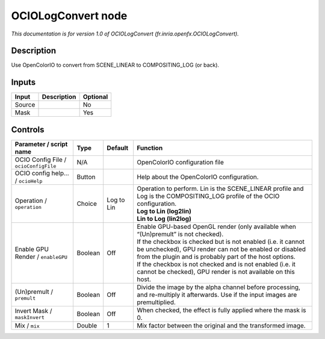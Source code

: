 .. _fr.inria.openfx.OCIOLogConvert:

OCIOLogConvert node
===================

.. raw:: html

   <!-- Do not edit this file! It is generated automatically by Natron itself. -->

|pluginIcon| 

*This documentation is for version 1.0 of OCIOLogConvert (fr.inria.openfx.OCIOLogConvert).*

Description
-----------

Use OpenColorIO to convert from SCENE_LINEAR to COMPOSITING_LOG (or back).

Inputs
------

+--------+-------------+----------+
| Input  | Description | Optional |
+========+=============+==========+
| Source |             | No       |
+--------+-------------+----------+
| Mask   |             | Yes      |
+--------+-------------+----------+

Controls
--------

.. tabularcolumns:: |>{\raggedright}p{0.2\columnwidth}|>{\raggedright}p{0.06\columnwidth}|>{\raggedright}p{0.07\columnwidth}|p{0.63\columnwidth}|

.. cssclass:: longtable

+---------------------------------------+---------+------------+------------------------------------------------------------------------------------------------------------------------------------------------------------------------------------+
| Parameter / script name               | Type    | Default    | Function                                                                                                                                                                           |
+=======================================+=========+============+====================================================================================================================================================================================+
| OCIO Config File / ``ocioConfigFile`` | N/A     |            | OpenColorIO configuration file                                                                                                                                                     |
+---------------------------------------+---------+------------+------------------------------------------------------------------------------------------------------------------------------------------------------------------------------------+
| OCIO config help... / ``ocioHelp``    | Button  |            | Help about the OpenColorIO configuration.                                                                                                                                          |
+---------------------------------------+---------+------------+------------------------------------------------------------------------------------------------------------------------------------------------------------------------------------+
| Operation / ``operation``             | Choice  | Log to Lin | | Operation to perform. Lin is the SCENE_LINEAR profile and Log is the COMPOSITING_LOG profile of the OCIO configuration.                                                          |
|                                       |         |            | | **Log to Lin (log2lin)**                                                                                                                                                         |
|                                       |         |            | | **Lin to Log (lin2log)**                                                                                                                                                         |
+---------------------------------------+---------+------------+------------------------------------------------------------------------------------------------------------------------------------------------------------------------------------+
| Enable GPU Render / ``enableGPU``     | Boolean | Off        | | Enable GPU-based OpenGL render (only available when “(Un)premult” is not checked).                                                                                               |
|                                       |         |            | | If the checkbox is checked but is not enabled (i.e. it cannot be unchecked), GPU render can not be enabled or disabled from the plugin and is probably part of the host options. |
|                                       |         |            | | If the checkbox is not checked and is not enabled (i.e. it cannot be checked), GPU render is not available on this host.                                                         |
+---------------------------------------+---------+------------+------------------------------------------------------------------------------------------------------------------------------------------------------------------------------------+
| (Un)premult / ``premult``             | Boolean | Off        | Divide the image by the alpha channel before processing, and re-multiply it afterwards. Use if the input images are premultiplied.                                                 |
+---------------------------------------+---------+------------+------------------------------------------------------------------------------------------------------------------------------------------------------------------------------------+
| Invert Mask / ``maskInvert``          | Boolean | Off        | When checked, the effect is fully applied where the mask is 0.                                                                                                                     |
+---------------------------------------+---------+------------+------------------------------------------------------------------------------------------------------------------------------------------------------------------------------------+
| Mix / ``mix``                         | Double  | 1          | Mix factor between the original and the transformed image.                                                                                                                         |
+---------------------------------------+---------+------------+------------------------------------------------------------------------------------------------------------------------------------------------------------------------------------+

.. |pluginIcon| image:: fr.inria.openfx.OCIOLogConvert.png
   :width: 10.0%
